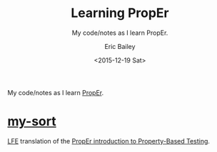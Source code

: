 #+OPTIONS: title:t toc:nil num:0 author:t
#+TITLE: Learning PropEr
#+SUBTITLE: My code/notes as I learn PropEr.
#+DATE: <2015-12-19 Sat>
#+AUTHOR: Eric Bailey
#+LANGUAGE: en
#+CREATOR: Emacs 24.5.1 (Org mode 8.3.2)

My code/notes as I learn [[http://proper.softlab.ntua.gr][PropEr]].

* [[https://github.com/yurrriq/learning-proper/tree/master/my-sort][my-sort]]
[[https://github.com/rvirding/lfe][LFE]] translation of the [[http://proper.softlab.ntua.gr/Tutorials/PropEr_introduction_to_Property-Based_Testing.html][PropEr introduction to Property-Based Testing]].
